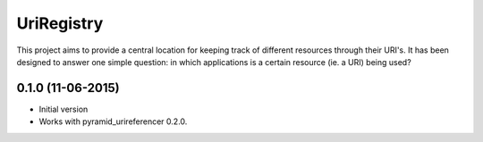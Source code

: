 UriRegistry
===========

.. image:: https://badge.fury.io/py/uriregistry.png
        :target: http://badge.fury.io/py/uriregistry
.. image:: https://readthedocs.org/projects/uriregistry/badge/?version=latest
        :target: https://readthedocs.org/projects/uriregistry/?badge=latest

.. image:: https://travis-ci.org/OnroerendErfgoed/uriregistry.png?branch=master
        :target: https://travis-ci.org/OnroerendErfgoed/uriregistry
.. image:: https://coveralls.io/repos/OnroerendErfgoed/uriregistry/badge.png?branch=master
        :target: https://coveralls.io/r/OnroerendErfgoed/uriregistry

This project aims to provide a central location for keeping track of different
resources through their URI's. It has been designed to answer one simple
question: in which applications is a certain resource (ie. a URI) being used?


0.1.0 (11-06-2015)
------------------

- Initial version
- Works with pyramid_urireferencer 0.2.0.


